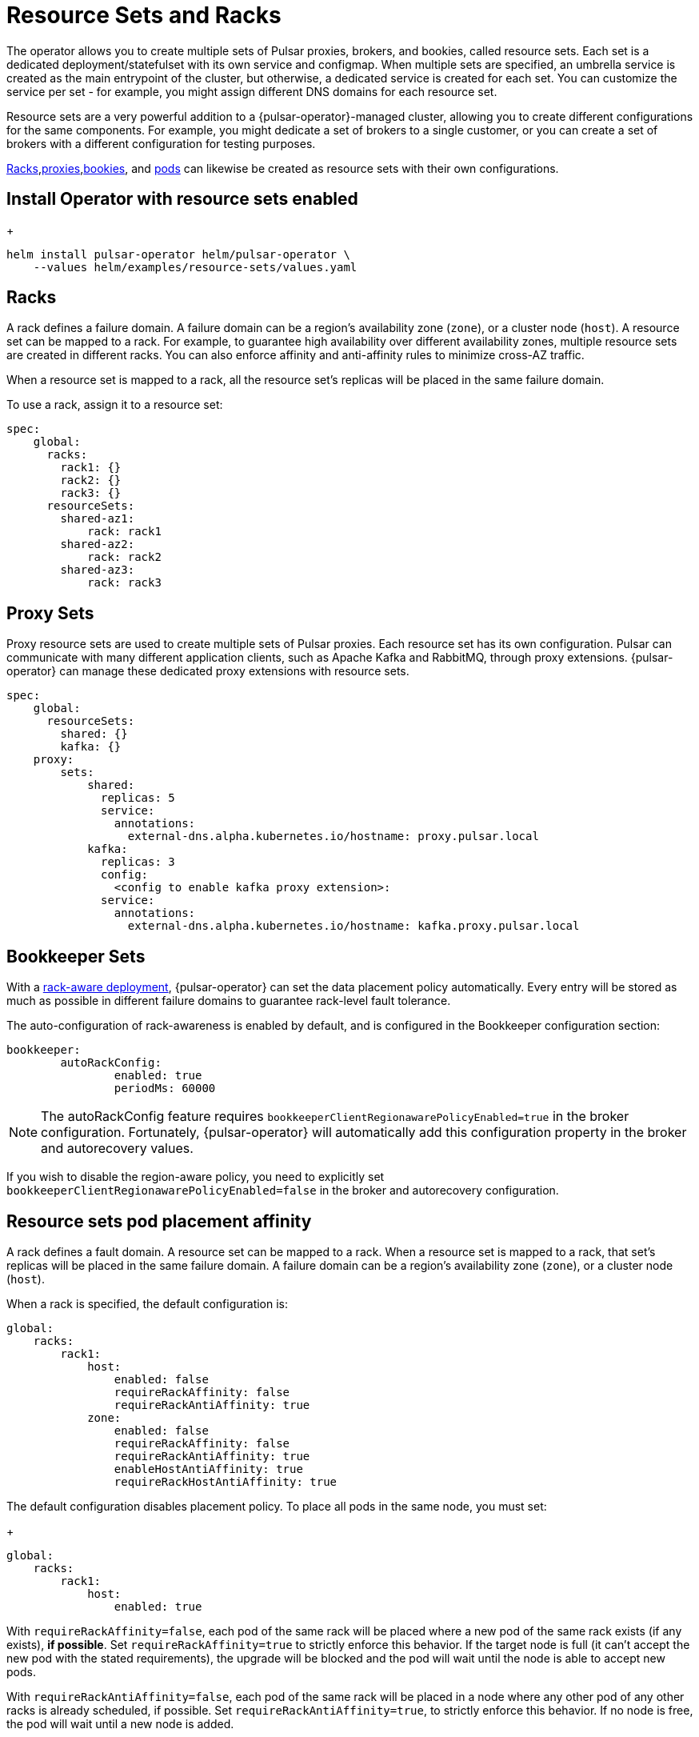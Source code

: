 = Resource Sets and Racks

The operator allows you to create multiple sets of Pulsar proxies, brokers, and bookies, called resource sets.
Each set is a dedicated deployment/statefulset with its own service and configmap.
When multiple sets are specified, an umbrella service is created as the main entrypoint of the cluster, but otherwise, a dedicated service is created for each set. You can customize the service per set - for example, you might assign different DNS domains for each resource set.

Resource sets are a very powerful addition to a {pulsar-operator}-managed cluster, allowing you to create different configurations for the same components. For example, you might dedicate a set of brokers to a single customer, or you can create a set of brokers with a different configuration for testing purposes.

<<racks,Racks>>,<<proxies,proxies>>,<<bookies,bookies>>, and <<pods,pods>> can likewise be created as resource sets with their own configurations.

== Install Operator with resource sets enabled
+
[source,helm]
----
helm install pulsar-operator helm/pulsar-operator \
    --values helm/examples/resource-sets/values.yaml
----

[#racks]
== Racks
A rack defines a failure domain.
A failure domain can be a region's availability zone (`zone`), or a cluster node (`host`).
A resource set can be mapped to a rack. For example, to guarantee high availability over different availability zones, multiple resource sets are created in different racks. You can also enforce affinity and anti-affinity rules to minimize cross-AZ traffic.

When a resource set is mapped to a rack, all the resource set's replicas will be placed in the same failure domain.

To use a rack, assign it to a resource set:
[source,helm]
----
spec:
    global:
      racks:
        rack1: {}
        rack2: {}
        rack3: {}
      resourceSets:
        shared-az1:
            rack: rack1
        shared-az2:
            rack: rack2
        shared-az3:
            rack: rack3
----

[#proxies]
== Proxy Sets
Proxy resource sets are used to create multiple sets of Pulsar proxies. Each resource set has its own configuration.
Pulsar can communicate with many different application clients, such as Apache Kafka and RabbitMQ, through proxy extensions.
{pulsar-operator} can manage these dedicated proxy extensions with resource sets.
[source,helm]
----
spec:
    global:
      resourceSets:
        shared: {}
        kafka: {}
    proxy:
        sets:
            shared:
              replicas: 5
              service:
                annotations:
                  external-dns.alpha.kubernetes.io/hostname: proxy.pulsar.local
            kafka:
              replicas: 3
              config:
                <config to enable kafka proxy extension>:
              service:
                annotations:
                  external-dns.alpha.kubernetes.io/hostname: kafka.proxy.pulsar.local
----

[#bookies]
== Bookkeeper Sets
With a https://pulsar.apache.org/docs/administration-isolation-bookie/#rack-aware-placement-policy[rack-aware deployment], {pulsar-operator} can set the data placement policy automatically.
Every entry will be stored as much as possible in different failure domains to guarantee rack-level fault tolerance.

The auto-configuration of rack-awareness is enabled by default, and is configured in the Bookkeeper configuration section:
[source,helm]
----
bookkeeper:
	autoRackConfig:
		enabled: true
		periodMs: 60000
----
[NOTE]
====
The autoRackConfig feature requires `bookkeeperClientRegionawarePolicyEnabled=true` in the broker configuration.
Fortunately, {pulsar-operator} will automatically add this configuration property in the broker and autorecovery values.
====

If you wish to disable the region-aware policy, you need to explicitly set `bookkeeperClientRegionawarePolicyEnabled=false` in the broker and autorecovery configuration.

[#pods]
== Resource sets pod placement affinity
A rack defines a fault domain. A resource set can be mapped to a rack.
When a resource set is mapped to a rack, that set's replicas will be placed in the same failure domain.
A failure domain can be a region's availability zone (`zone`), or a cluster node (`host`).

When a rack is specified, the default configuration is:
[source,helm]
----
global:
    racks:
        rack1:
            host:
                enabled: false
                requireRackAffinity: false
                requireRackAntiAffinity: true
            zone:
                enabled: false
                requireRackAffinity: false
                requireRackAntiAffinity: true
                enableHostAntiAffinity: true
                requireRackHostAntiAffinity: true
----

The default configuration disables placement policy.
To place all pods in the same node, you must set:
+
[source,helm]
----
global:
    racks:
        rack1:
            host:
                enabled: true
----

With `requireRackAffinity=false`, each pod of the same rack will be placed where a new pod of the same rack exists (if any exists), *if possible*.
Set `requireRackAffinity=true` to strictly enforce this behavior. If the target node is full (it can’t accept the new pod with the stated requirements), the upgrade will be blocked and the pod will wait until the node is able to accept new pods.

With `requireRackAntiAffinity=false`, each pod of the same rack will be placed in a node where any other pod of any other racks is already scheduled, if possible.
Set `requireRackAntiAffinity=true`, to strictly enforce this behavior. If no node is free, the pod will wait until a new node is added.

To place all pods in the same zone, you must set:
+
[source,helm]
----
global:
    racks:
        rack1:
	        zone:
		        enabled: true
----

With `enableHostAntiAffinity=true`, unless you're placing pods in different availability zones, a different node will be chosen for each pod. These requirements can be disabled (`enableHostAntiAffinity=false`), enforced (`requireRackHostAntiAffinity: true`) or done in best-effort (`requireRackHostAntiAffinity: false`)

=== Resource sets pod placement anti-affinity

Within a single resource set, you can specify anti-affinity behaviors in the relationships between pods and nodes.
There are two types of anti-affinity, `zone` and `host`.
`zone` will set the failure domain to the region’s availability zone.
`host` will set the failure domain to the node.

Soft or preferred constraints are acceptable - for example, you might prefer to place pods in different zones, but it's not a requirement.
Pod placement anti-affinity rules leverage the K8s `requiredDuringSchedulingIgnoredDuringExecution` and `preferredDuringSchedulingIgnoredDuringExecution` properties.

The default configuration is:
[source,helm]
----
global:
    antiAffinity:
        host:
            enabled: true
            required: true
        zone:
            enabled: false
            required: false
----

In this configuration, each replica of any deployment/statefulset will be forced to be placed on different host nodes. There is no requirement for the pods to be placed in different availability zones, therefore each pod could still be in the same zone.

To achieve multi-zone availability, you must set:
[source,helm]
----
global:
    antiAffinity:
        host:
            enabled: true
            required: true
        zone:
            enabled: true
            required: false
----

In this way each pod will be placed to a different zone, if possible.

To force zone anti-affinity, you must set:
[source,helm]
----
global:
    antiAffinity:
        host:
            enabled: true
            required: true
        zone:
            enabled: true
            required: true
----

If an availability zone is not available during upgrade, the pod won’t be scheduled and the upgrade will be blocked until a pod is manually deleted and the zone is free again.